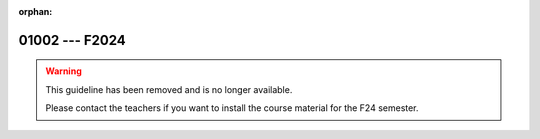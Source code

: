 :orphan:

01002 --- F2024
============================================================================


.. warning::

   This guideline has been removed and is no longer available.

   Please contact the teachers if you want to install the course
   material for the F24 semester.

